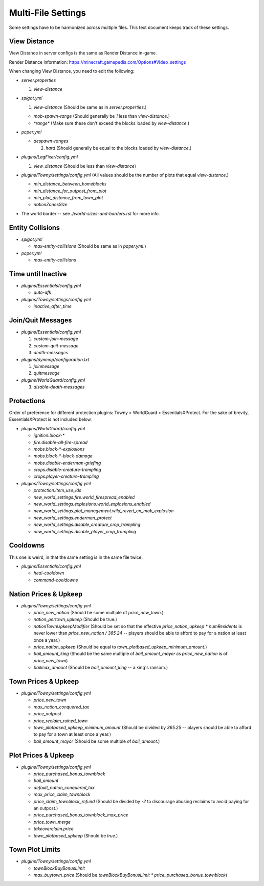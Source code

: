 Multi-File Settings
################################################################################

Some settings have to be harmonized across multiple files.
This text document keeps track of these settings.

View Distance
================================================================================

View Distance in server configs is the same as Render Distance in-game.

Render Distance information:  https://minecraft.gamepedia.com/Options#Video_settings

When changing View Distance, you need to edit the following:

* `server.properties`

  1. `view-distance`

* `spigot.yml`

  1. `view-distance` (Should be same as in `server.properties`.)

  * `mob-spawn-range` (Should generally be `1` less than `view-distance`.)

  * `*range*` (Make sure these don't exceed the blocks loaded by `view-distance`.)

* `paper.yml`

  * `despawn-ranges`

    2. `hard` (Should generally be equal to the blocks loaded by `view-distance`.)

* `plugins/LagFixer/config.yml`

  1. `view_distance` (Should be less than `view-distance`)

* `plugins/Towny/settings/config.yml` (All values should be the number of plots that equal `view-distance`.)

  * `min_distance_between_homeblocks`
  * `min_distance_for_outpost_from_plot`
  * `min_plot_distance_from_town_plot`
  * `nationZonesSize` 

* The world border -- see `./world-sizes-and-borders.rst` for more info.

Entity Collisions
================================================================================

* `spigot.yml`

  * `max-entity-collisions` (Should be same as in `paper.yml`.)

* `paper.yml`

  * `max-entity-collisions`

Time until Inactive
================================================================================

* `plugins/Essentials/config.yml`

  * `auto-afk`

* `plugins/Towny/settings/config.yml`

  * `inactive_after_time`

Join/Quit Messages
================================================================================

* `plugins/Essentials/config.yml`

  1. `custom-join-message`
  2. `custom-quit-message`
  3. `death-messages`

* `plugins/dynmap/configuration.txt`

  1. `joinmessage`
  2. `quitmessage`

* `plugins/WorldGuard/config.yml`

  3. `disable-death-messages`

Protections
================================================================================

Order of preference for different protection plugins:  Towny > WorldGuard > EssentialsXProtect.
For the sake of brevity, EssentialsXProtect is not included below.

* `plugins/WorldGuard/config.yml`

  * `ignition.block-*`
  * `fire.disable-all-fire-spread`
  * `mobs.block-*-explosions`
  * `mobs.block-*-block-damage`
  * `mobs.disable-enderman-griefing`
  * `crops.disable-creature-trampling`
  * `crops.player-creature-trampling`

* `plugins/Towny/settings/config.yml`

  * `protection.item_use_ids`
  * `new_world_settings.fire.world_firespread_enabled`
  * `new_world_settings.explosions.world_explosions_enabled`
  * `new_world_settings.plot_management.wild_revert_on_mob_explosion`
  * `new_world_settings.enderman_protect`
  * `new_world_settings.disable_creature_crop_trampling`
  * `new_world_settings.disable_player_crop_trampling`

Cooldowns
================================================================================

This one is weird, in that the same setting is in the same file twice.

* `plugins/Essentials/config.yml`

  * `heal-cooldown`
  * `command-cooldowns`

Nation Prices & Upkeep
================================================================================

* `plugins/Towny/settings/config.yml`

  * `price_new_nation` (Should be some multiple of `price_new_town`.)
  * `nation_pertown_upkeep` (Should be true.)
  * `nationTownUpkeepModifier` (Should be set so that the effective `price_nation_upkeep * numResidents` is never lower than `price_new_nation / 365.24` -- players should be able to afford to pay for a nation at least once a year.)
  * `price_nation_upkeep` (Should be equal to `town_plotbased_upkeep_minimum_amount`.)
  * `bail_amount_king` (Should be the same multiple of `bail_amount_mayor` as `price_new_nation` is of `price_new_town`)
  * `bailmax_amount` (Should be `bail_amount_king` -- a king's ransom.)

Town Prices & Upkeep
================================================================================

* `plugins/Towny/settings/config.yml`

  * `price_new_town`
  * `max_nation_conquered_tax`
  * `price_outpost`
  * `price_reclaim_ruined_town`
  * `town_plotbased_upkeep_minimum_amount` (Should be divided by `365.25` -- players should be able to afford to pay for a town at least once a year.)
  * `bail_amount_mayor` (Should be some multiple of `bail_amount`.)

Plot Prices & Upkeep
================================================================================

* `plugins/Towny/settings/config.yml`

  * `price_purchased_bonus_townblock`
  * `bail_amount`
  * `default_nation_conquered_tax`
  * `max_price_claim_townblock`
  * `price_claim_townblock_refund` (Should be divided by `-2` to discourage abusing reclaims to avoid paying for an outpost.)
  * `price_purchased_bonus_townblock_max_price`
  * `price_town_merge`
  * `takeoverclaim.price`
  * `town_plotbased_upkeep` (Should be `true`.)

Town Plot Limits
================================================================================

* `plugins/Towny/settings/config.yml`

  * `townBlockBuyBonusLimit`
  * `max_buytown_price` (Should be `townBlockBuyBonusLimit * price_purchased_bonus_townblock`)
